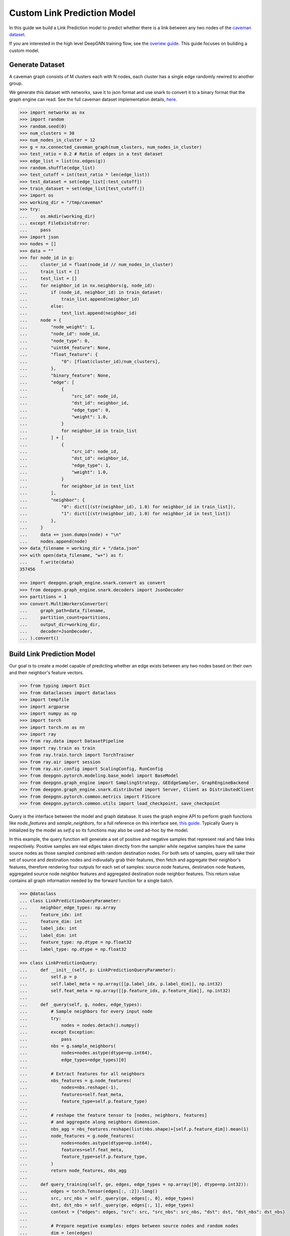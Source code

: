 ****************************
Custom Link Prediction Model
****************************

In this guide we build a Link Prediction model to predict whether there is a link between any two nodes of the `caveman dataset <https://networkx.org/documentation/stable/reference/generated/networkx.generators.community.connected_caveman_graph.html?highlight=connected_caveman_graph#networkx.generators.community.connected_caveman_graph>`_.

If you are interested in the high level DeepGNN training flow, see the `overiew guide <quickstart.html>`_. This guide focuses on building a custom model.


Generate Dataset
================

A caveman graph consists of M clusters each with N nodes, each cluster has a single edge randomly rewired to another group.

We generate this dataset with networkx, save it to json format and use snark to convert it to a binary format that the graph engine can read. See the full caveman dataset implementation details, `here <../graph_engine/from_networkx.html>`_.

.. code-block:: python

    >>> import networkx as nx
    >>> import random
    >>> random.seed(0)
    >>> num_clusters = 30
    >>> num_nodes_in_cluster = 12
    >>> g = nx.connected_caveman_graph(num_clusters, num_nodes_in_cluster)
    >>> test_ratio = 0.2 # Ratio of edges in a test dataset
    >>> edge_list = list(nx.edges(g))
    >>> random.shuffle(edge_list)
    >>> test_cutoff = int(test_ratio * len(edge_list))
    >>> test_dataset = set(edge_list[:test_cutoff])
    >>> train_dataset = set(edge_list[test_cutoff:])
    >>> import os
    >>> working_dir = "/tmp/caveman"
    >>> try:
    ...     os.mkdir(working_dir)
    ... except FileExistsError:
    ...     pass
    >>> import json
    >>> nodes = []
    >>> data = ""
    >>> for node_id in g:
    ...     cluster_id = float(node_id // num_nodes_in_cluster)
    ...     train_list = []
    ...     test_list = []
    ...     for neighbor_id in nx.neighbors(g, node_id):
    ...         if (node_id, neighbor_id) in train_dataset:
    ...             train_list.append(neighbor_id)
    ...         else:
    ...             test_list.append(neighbor_id)
    ...     node = {
    ...         "node_weight": 1,
    ...         "node_id": node_id,
    ...         "node_type": 0,
    ...         "uint64_feature": None,
    ...         "float_feature": {
    ...             "0": [float(cluster_id)/num_clusters],
    ...         },
    ...         "binary_feature": None,
    ...         "edge": [
    ...             {
    ...                 "src_id": node_id,
    ...                 "dst_id": neighbor_id,
    ...                 "edge_type": 0,
    ...                 "weight": 1.0,
    ...             }
    ...             for neighbor_id in train_list
    ...         ] + [
    ...             {
    ...                 "src_id": node_id,
    ...                 "dst_id": neighbor_id,
    ...                 "edge_type": 1,
    ...                 "weight": 1.0,
    ...             }
    ...             for neighbor_id in test_list
    ...         ],
    ...         "neighbor": {
    ...             "0": dict([(str(neighbor_id), 1.0) for neighbor_id in train_list]),
    ...             "1": dict([(str(neighbor_id), 1.0) for neighbor_id in test_list])
    ...         },
    ...     }
    ...     data += json.dumps(node) + "\n"
    ...     nodes.append(node)
    >>> data_filename = working_dir + "/data.json"
    >>> with open(data_filename, "w+") as f:
    ...     f.write(data)
    357456

    >>> import deepgnn.graph_engine.snark.convert as convert
    >>> from deepgnn.graph_engine.snark.decoders import JsonDecoder
    >>> partitions = 1
    >>> convert.MultiWorkersConverter(
    ...     graph_path=data_filename,
    ...     partition_count=partitions,
    ...     output_dir=working_dir,
    ...     decoder=JsonDecoder,
    ... ).convert()


Build Link Prediction Model
===========================

Our goal is to create a model capable of predicting whether an edge exists between any two nodes based on their own and their neighbor's feature vectors.

.. code-block:: python

    >>> from typing import Dict
    >>> from dataclasses import dataclass
    >>> import tempfile
    >>> import argparse
    >>> import numpy as np
    >>> import torch
    >>> import torch.nn as nn
    >>> import ray
    >>> from ray.data import DatasetPipeline
    >>> import ray.train as train
    >>> from ray.train.torch import TorchTrainer
    >>> from ray.air import session
    >>> from ray.air.config import ScalingConfig, RunConfig
    >>> from deepgnn.pytorch.modeling.base_model import BaseModel
    >>> from deepgnn.graph_engine import SamplingStrategy, GEEdgeSampler, GraphEngineBackend
    >>> from deepgnn.graph_engine.snark.distributed import Server, Client as DistributedClient
    >>> from deepgnn.pytorch.common.metrics import F1Score
    >>> from deepgnn.pytorch.common.utils import load_checkpoint, save_checkpoint

Query is the interface between the model and graph database. It uses the graph engine API to perform graph functions like `node_features` and `sample_neighbors`, for a full reference on this interface see, `this guide <../graph_engine/overview>`_. Typically Query is initialized by the model as `self.q` so its functions may also be used ad-hoc by the model.

In this example, the query function will generate a set of positive and negative samples that represent real and fake links respectively. Positive samples are real edges taken directly from the sampler while negative samples have the same source nodes as those sampled combined with random destination nodes. For both sets of samples, query will take their set of source and destination nodes and indivudally grab their features, then fetch and aggregate their neighbor's features, therefore rendering four outputs for each set of samples: source node features, destination node features, aggregated source node neighbor features and aggregated destination node neighbor features. This return value contains all graph information needed by the forward function for a single batch.

.. code-block:: python

    >>> @dataclass
    ... class LinkPredictionQueryParameter:
    ...     neighbor_edge_types: np.array
    ...     feature_idx: int
    ...     feature_dim: int
    ...     label_idx: int
    ...     label_dim: int
    ...     feature_type: np.dtype = np.float32
    ...     label_type: np.dtype = np.float32

    >>> class LinkPredictionQuery:
    ...     def __init__(self, p: LinkPredictionQueryParameter):
    ...         self.p = p
    ...         self.label_meta = np.array([[p.label_idx, p.label_dim]], np.int32)
    ...         self.feat_meta = np.array([[p.feature_idx, p.feature_dim]], np.int32)
    ...
    ...     def _query(self, g, nodes, edge_types):
    ...         # Sample neighbors for every input node
    ...         try:
    ...             nodes = nodes.detach().numpy()
    ...         except Exception:
    ...             pass
    ...         nbs = g.sample_neighbors(
    ...             nodes=nodes.astype(dtype=np.int64),
    ...             edge_types=edge_types)[0]
    ...
    ...         # Extract features for all neighbors
    ...         nbs_features = g.node_features(
    ...             nodes=nbs.reshape(-1),
    ...             features=self.feat_meta,
    ...             feature_type=self.p.feature_type)
    ...
    ...         # reshape the feature tensor to [nodes, neighbors, features]
    ...         # and aggregate along neighbors dimension.
    ...         nbs_agg = nbs_features.reshape(list(nbs.shape)+[self.p.feature_dim]).mean(1)
    ...         node_features = g.node_features(
    ...             nodes=nodes.astype(dtype=np.int64),
    ...             features=self.feat_meta,
    ...             feature_type=self.p.feature_type,
    ...         )
    ...         return node_features, nbs_agg
    ...
    ...     def query_training(self, ge, edges, edge_types = np.array([0], dtype=np.int32)):
    ...         edges = torch.Tensor(edges[:, :2]).long()
    ...         src, src_nbs = self._query(ge, edges[:, 0], edge_types)
    ...         dst, dst_nbs = self._query(ge, edges[:, 1], edge_types)
    ...         context = {"edges": edges, "src": src, "src_nbs": src_nbs, "dst": dst, "dst_nbs": dst_nbs}
    ...
    ...         # Prepare negative examples: edges between source nodes and random nodes
    ...         dim = len(edges)
    ...         source_nodes = torch.as_tensor(edges[:, 0], dtype=torch.int64).reshape(1, dim)
    ...         random_nodes = ge.sample_nodes(dim, node_types=0, strategy=SamplingStrategy.Weighted).reshape(1, dim)
    ...         neg_inputs = torch.cat((source_nodes, torch.tensor(random_nodes)), axis=1)
    ...         src, src_nbs = self._query(ge, neg_inputs[:, 0], edge_types)
    ...         dst, dst_nbs = self._query(ge, neg_inputs[:, 1], edge_types)
    ...         context.update({"edges_neg": edges, "src_neg": src, "src_nbs_neg": src_nbs, "dst_neg": dst, "dst_nbs_neg": dst_nbs})
    ...
    ...         return {k: np.expand_dims(v, 0) for k, v in context.items()}


The model init and forward look the same as any other pytorch model, though instead of inhereting `torch.nn.Module`, we base off of `deepgnn.pytorch.modeling.base_model.BaseModel` which itself is a torch module with DeepGNN's specific interface. The forward function is expected to return three values: the batch loss, the model predictions for the given nodes and the expected labels for the given nodes.

In this example,

* `get_score` estimates the likelihood of a link existing between the nodes given. It accomplishes this by taking the difference between source and destination node features and aggregating these results. The final output is maped to `[0, 1]` interval with a sigmoid function. This function is used by `forward` as a helper function.
* `forward` scores the connection likelihood for the positive and negative samples given and computes the loss as the sum of binary cross entropies of each sample set. The intuition behind this algorithm is the feature difference for nodes in the same cluster should be `0` while nodes from different clusters should be strictly larger than `0`.
* `metric` is specified in init and is used to determine the accuracy of the model based on the model predictions and expected labels returned by `forward`. Here we use the F1Score to evaluate the model, which is the simple binary accuracy.

.. code-block:: python

    >>> class LinkPrediction(BaseModel):
    ...     def __init__(self, q_param):
    ...         super().__init__(
    ...             feature_type=q_param.feature_type,
    ...             feature_idx=q_param.feature_idx,
    ...             feature_dim=q_param.feature_dim,
    ...             feature_enc=None
    ...         )
    ...         self.feat_dim = q_param.feature_dim
    ...         self.embed_dim = 16
    ...         self.encode = torch.nn.Parameter(torch.FloatTensor(self.embed_dim, 2 * self.feat_dim))
    ...         self.weight = torch.nn.Parameter(torch.FloatTensor(1, self.embed_dim))
    ...         torch.nn.init.xavier_uniform(self.weight)
    ...         torch.nn.init.xavier_uniform(self.encode)
    ...
    ...         self.metric = F1Score()
    ...
    ...     def get_score(self, context: torch.Tensor, edge_types: np.array):
    ...         edges, src, src_nbs, dst, dst_nbs = context
    ...         src, src_nbs, dst, dst_nbs = [v.detach().numpy() for v in (src, src_nbs, dst, dst_nbs)]
    ...
    ...         diff, diff_nbs = np.fabs(dst-src), np.fabs(dst_nbs-src_nbs)
    ...         final = np.concatenate((diff, diff_nbs), axis=1)
    ...
    ...         embed = self.encode.mm(torch.tensor(final).t())
    ...         score = self.weight.mm(embed)
    ...         return torch.sigmoid(score)
    ...
    ...     def forward(self, context: torch.Tensor, edge_types: np.array = np.array([0], dtype=np.int32)):
    ...         context = {k: v.squeeze(0) for k, v in context.items()}
    ...         context = [context[i] for i in ["edges", "src", "src_nbs", "dst", "dst_nbs", "edges_neg", "src_neg", "src_nbs_neg", "dst_neg", "dst_nbs_neg"]]
    ...         pos_label = self.get_score(context[:5], edge_types)
    ...         true_xent = torch.nn.functional.binary_cross_entropy(
    ...                 target=torch.ones_like(pos_label), input=pos_label, reduction="mean"
    ...             )
    ...
    ...         neg_label = self.get_score(context[5:], edge_types)
    ...         negative_xent = torch.nn.functional.binary_cross_entropy(
    ...             target=torch.zeros_like(neg_label), input=neg_label, reduction="mean"
    ...         )
    ...
    ...         loss = torch.sum(true_xent) + torch.sum(negative_xent)
    ...
    ...         pred = (torch.cat((pos_label.reshape((-1)), neg_label.reshape((-1)))) >= .5)
    ...         label = torch.cat((torch.ones_like(pos_label, dtype=bool).reshape((-1)), torch.zeros_like(neg_label, dtype=bool).reshape((-1))))
    ...         return loss, pred, label

Training Loop
=============

.. code-block:: python

    >>> def train_func(config: Dict):
    ...     # Set random seed
    ...     train.torch.enable_reproducibility(seed=session.get_world_rank())
    ...
    ...     # Start GE
    ...     g = config["graph_init_fn"]()
    ...
    ...     # Initialize the model and wrap it with Ray
    ...     p = LinkPredictionQueryParameter(
    ...             neighbor_edge_types=np.array([0], np.int32),
    ...             feature_idx=0,
    ...             feature_dim=2,
    ...             label_idx=1,
    ...             label_dim=1,
    ...     )
    ...     model = LinkPrediction(p)
    ...     load_checkpoint(model, model_dir=config["model_dir"])
    ...     model = train.torch.prepare_model(model)
    ...
    ...     # Initialize the optimizer and wrap it with Ray
    ...     optimizer = torch.optim.Adam(filter(lambda p: p.requires_grad, model.parameters()), lr=.0001)
    ...     optimizer = train.torch.prepare_optimizer(optimizer)
    ...
    ...     # Define the loss function
    ...     loss_fn = nn.CrossEntropyLoss()
    ...
    ...     # Ray Dataset
    ...     max_id = g.node_count(np.array([0]))
    ...     edge_batch_generator = (lambda: ray.data.from_numpy(g.sample_edges(config["batch_size"], np.array([0], dtype=np.int32), SamplingStrategy.Weighted)) for _ in range(max_id // config["batch_size"]))
    ...     pipe = DatasetPipeline.from_iterable(edge_batch_generator).repeat(config["n_epochs"])
    ...     q = LinkPredictionQuery(p)
    ...     def transform_batch(batch: list) -> dict:
    ...         return q.query_training(g, batch)  # When we reference the server g in transform, it uses Client instead
    ...     pipe = pipe.map_batches(transform_batch)
    ...
    ...     # Execute the training loop
    ...     model.train()
    ...     for epoch, epoch_pipe in enumerate(pipe.iter_epochs()):
    ...         epoch_pipe = epoch_pipe.random_shuffle_each_window()
    ...         for step, batch in enumerate(epoch_pipe.iter_torch_batches(batch_size=1)):#config["batch_size"])):
    ...             loss, pred, label = model(batch)
    ...             optimizer.zero_grad()
    ...             loss.backward()
    ...             optimizer.step()
    ...
    ...             session.report({"metric": (pred == label).float().mean().item(), "loss": loss.item()})
    ...
    ...     save_checkpoint(model, epoch=epoch, step=step, model_dir=config["model_dir"])

    >>> address = "localhost:9999"
    >>> s = Server(address, working_dir, 0, 1)
    >>> def graph_init_fn():
    ...     return DistributedClient([address])

Train
=====

Finally we train the model to predict whether an edge exists between any two nodes to via run_dist. We expect the loss to decrease with epochs, the number of epochs and learning rate can be adjusted to better achieve this.

.. code-block:: python

    >>> model_dir = tempfile.TemporaryDirectory()

    >>> ray.init(num_cpus=3)
    RayContext(...)
    >>> trainer = TorchTrainer(
    ...     train_func,
    ...     train_loop_config={
    ...         "graph_init_fn": graph_init_fn,
    ...         "batch_size": 64,
    ...         "n_epochs": 100,
    ...         "model_dir": f"{model_dir.name}/model.pt",
    ...     },
    ...     run_config=RunConfig(verbose=0),
    ...     scaling_config=ScalingConfig(num_workers=1, use_gpu=False, _max_cpu_fraction_per_node = 0.8),
    ... )
    >>> result = trainer.fit()
    >>> result.metrics["metric"]
    0.98...

